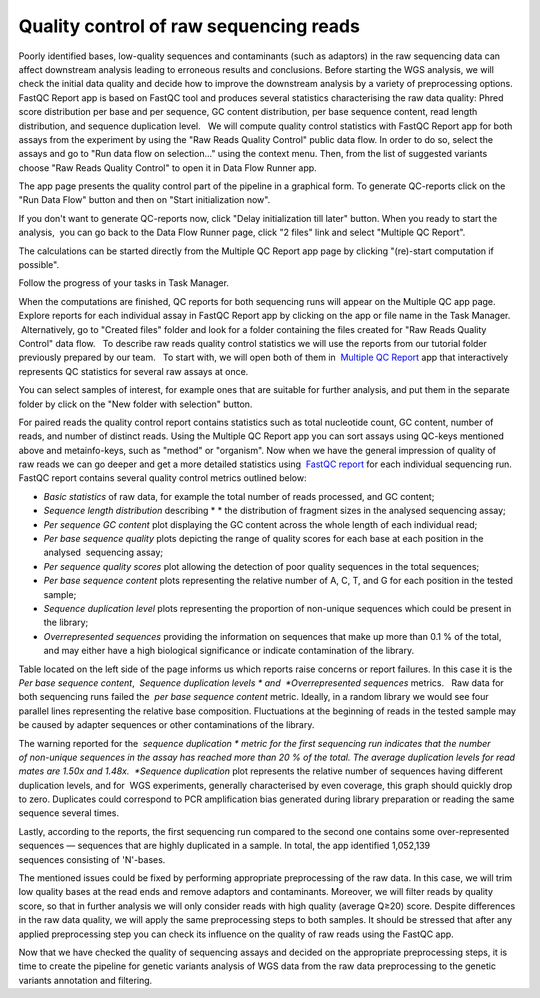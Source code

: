 Quality control of raw sequencing reads
***************************************

.. youtube:: https://www.youtube.com/watch?v=YarLnqSE1DE

Poorly identified bases, low-quality sequences and contaminants (such as
adaptors) in the raw sequencing data can affect downstream analysis
leading to erroneous results and conclusions. Before starting the WGS
analysis, we will check the initial data quality and decide how to
improve the downstream analysis by a variety of preprocessing options.
FastQC Report app is based on FastQC tool and produces
several statistics characterising the raw data quality: Phred score
distribution per base and per sequence, GC content distribution, per
base sequence content, read length distribution, and sequence
duplication level.   We will compute quality control statistics with
FastQC Report app for both assays from the experiment by using the "Raw
Reads Quality Control" public data flow. In order to do so, select the
assays and go to "Run data flow on selection..." using the context menu.
Then, from the list of suggested variants choose "Raw Reads Quality
Control" to open it in Data Flow Runner app.

|DF list|

The app page
presents the quality control part of the pipeline in a graphical form.
To generate QC-reports click on the "Run Data Flow" button and then on
"Start initialization now".

|FastQCReport_DF|

|Start initializ_DF|

If you don't want to generate QC-reports now, click "Delay initialization
till later" button. When you ready to start the analysis,  you can go
back to the Data Flow Runner page, click "2 files" link and select
"Multiple QC Report".

|Start init (FastQC)|

The calculations can
be started directly from the Multiple QC Report app page by clicking
"(re)-start computation if possible".

|Multiple QC|

Follow the progress of your tasks in Task Manager.

|TaskManager|

When the computations are finished, QC reports for both sequencing runs will appear on the
Multiple QC app page. Explore reports for each individual assay in
FastQC Report app by clicking on the app or file name in the Task
Manager.  Alternatively, go to "Created files" folder and look
for a folder containing the files created for "Raw Reads Quality
Control" data flow.   To describe raw reads quality control statistics
we will use the reports from our tutorial folder previously prepared by
our team.   To start with, we will open both of them in  `Multiple QC Report`_ app
that interactively represents QC statistics for several raw assays at
once.

|Screenshot 2016-02-19 20.53.39|

You can select samples of
interest, for example ones that are suitable for further analysis, and
put them in the separate folder by click on the "New folder with
selection" button.

|Screenshot 2016-02-19 20.48.12|

For paired reads
the quality control report contains statistics such as total nucleotide
count, GC content, number of reads, and number of distinct reads. Using
the Multiple QC Report app you can sort assays using QC-keys mentioned
above and metainfo-keys, such as "method" or "organism". Now when we
have the general impression of quality of raw reads we can go deeper and
get a more detailed statistics using  `FastQC report`_
for each individual sequencing run. FastQC report contains several
quality control metrics outlined below:

-  *Basic statistics* of raw data, for example the total number of
   reads processed, and GC content;

-  *Sequence length distribution* describing * * the distribution of
   fragment sizes in the analysed sequencing assay;

-  *Per sequence GC content* plot displaying the GC content across the
   whole length of each individual read;

-  *Per base sequence quality* plots depicting the range of quality
   scores for each base at each position in the analysed  sequencing
   assay;

-  *Per sequence quality scores* plot allowing the detection of poor
   quality sequences in the total sequences;

-  *Per base sequence content* plots representing the relative number of
   A, C, T, and G for each position in the tested sample;

-  *Sequence duplication level* plots representing the proportion of
   non-unique sequences which could be present in the library;

-  *Overrepresented sequences* providing the information on sequences
   that make up more than 0.1 % of the total, and may either have a high
   biological significance or indicate contamination of the library.

Table located on the left side of the page informs us which reports
raise concerns or report failures. In this case it is the  *Per base
sequence content*,  *Sequence duplication
levels * and  *Overrepresented sequences* metrics.   Raw data for both
sequencing runs failed the  *per base sequence content* metric.
Ideally, in a random library we would see four parallel lines
representing the relative base composition. Fluctuations at the
beginning of reads in the tested sample may be caused by adapter
sequences or other contaminations of the library.

|Per base sequence content (Run1)|

The warning reported for the  *sequence
duplication * metric for the first sequencing run indicates that the
number of non-unique sequences in the assay has reached more than 20 % of
the total. The average duplication levels for read mates are 1.50x and
1.48x.  *Sequence duplication* plot represents the relative number of
sequences having different duplication levels, and for  WGS
experiments, generally characterised by even coverage, this graph should
quickly drop to zero. Duplicates could correspond to PCR amplification
bias generated during library preparation or reading the same
sequence several times.

|Seq duplication run1|

Lastly, according to
the reports, the first sequencing run compared to the second one
contains some over-represented sequences — sequences that are highly
duplicated in a sample. In total, the app identified 1,052,139
sequences consisting of 'N'-bases.

The mentioned issues could be fixed
by performing appropriate preprocessing of the raw data. In this case,
we will trim low quality bases at the read ends and remove adaptors and
contaminants. Moreover, we will filter reads by quality score, so that
in further analysis we will only consider reads with high quality
(average Q≥20) score. Despite differences in the raw data quality, we
will apply the same preprocessing steps to both samples. It should be
stressed that after any applied preprocessing step you can check its
influence on the quality of raw reads using the FastQC app.  

Now that we have checked the quality of sequencing assays and decided on
the appropriate preprocessing steps, it is time to create the pipeline
for genetic variants analysis of WGS data from the raw data
preprocessing to the genetic variants annotation and filtering.

.. |DF list| image:: images/DF-list.png
.. |FastQCReport_DF| image:: images/FastQCReport_DF.png
.. |Start initializ_DF| image:: images/Start-initializ_DF.png
.. |Start init (FastQC)| image:: images/Start-init-FastQC.png
.. |Multiple QC| image:: images/Multiple-QC.png
.. |TaskManager| image:: images/TaskManager.png
.. |Screenshot 2016-02-19 20.53.39| image:: images/Screenshot-2016-02-19-20.53.39.png
.. |Screenshot 2016-02-19 20.48.12| image:: images/Screenshot-2016-02-19-20.48.12.png
.. |Per base sequence content (Run1)| image:: images/Per-base-sequence-content-Run1.png
.. |Seq duplication run1| image:: images/Seq-duplication-run1.png
.. _Multiple QC Report: https://platform.genestack.org/endpoint/application/run/genestack/multiple-qc-plotter?a=GSF1001533&action=viewFile
.. _FastQC report: https://platform.genestack.org/endpoint/application/run/genestack/fastqc-report?a=GSF971377&action=viewFile

